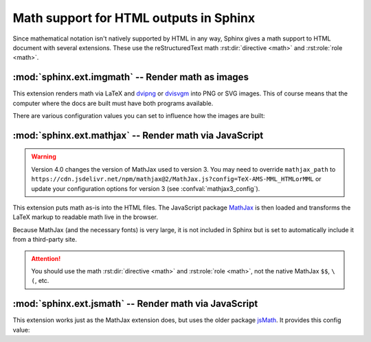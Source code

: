 .. highlight:: rest

.. _math-support:

Math support for HTML outputs in Sphinx
=======================================

.. module:: sphinx.ext.mathbase
   :synopsis: Common math support for imgmath and mathjax / jsmath.

.. versionadded:: 0.5
.. versionchanged:: 1.8

   Math support for non-HTML builders is integrated to sphinx-core.
   So mathbase extension is no longer needed.

Since mathematical notation isn't natively supported by HTML in any way, Sphinx
gives a math support to HTML document with several extensions.  These use the
reStructuredText math :rst:dir:`directive <math>` and :rst:role:`role <math>`.

:mod:`sphinx.ext.imgmath` -- Render math as images
--------------------------------------------------

.. module:: sphinx.ext.imgmath
   :synopsis: Render math as PNG or SVG images.

.. versionadded:: 1.4

This extension renders math via LaTeX and dvipng_ or dvisvgm_ into PNG or SVG
images. This of course means that the computer where the docs are built must
have both programs available.

There are various configuration values you can set to influence how the images
are built:

.. confval:: imgmath_image_format

   The output image format. The default is ``'png'``. It should be either
   ``'png'`` or ``'svg'``. The image is produced by first executing ``latex``
   on the TeX mathematical mark-up then (depending on the requested format)
   either `dvipng`_ or `dvisvgm`_.

.. confval:: imgmath_use_preview

   ``dvipng`` and ``dvisvgm`` both have the ability to collect from LaTeX the
   "depth" of the rendered math: an inline image should use this "depth" in a
   ``vertical-align`` style to get correctly aligned with surrounding text.

   This mechanism requires the `LaTeX preview package`_ (available as
   ``preview-latex-style`` on Ubuntu xenial).  Therefore, the default for this
   option is ``False`` but it is strongly recommended to set it to ``True``.

   .. versionchanged:: 2.2

      This option can be used with the ``'svg'`` :confval:`imgmath_image_format`.

.. confval:: imgmath_add_tooltips

   Default: ``True``.  If false, do not add the LaTeX code as an "alt" attribute
   for math images.

.. confval:: imgmath_font_size

   The font size (in ``pt``) of the displayed math.  The default value is
   ``12``.  It must be a positive integer.

.. confval:: imgmath_latex

   The command name with which to invoke LaTeX.  The default is ``'latex'``; you
   may need to set this to a full path if ``latex`` is not in the executable
   search path.

   Since this setting is not portable from system to system, it is normally not
   useful to set it in ``conf.py``; rather, giving it on the
   :program:`sphinx-build` command line via the :option:`-D <sphinx-build -D>`
   option should be preferable, like this::

      sphinx-build -b html -D imgmath_latex=C:\tex\latex.exe . _build/html

   This value should only contain the path to the latex executable, not further
   arguments; use :confval:`imgmath_latex_args` for that purpose.

   .. hint::

      Some fancy LaTeX mark-up (an example was reported which used TikZ to add
      various decorations to the equation) require multiple runs of the LaTeX
      executable.  To handle this, set this configuration setting to
      ``'latexmk'`` (or a full path to it) as this Perl script reliably
      chooses dynamically how many latex runs are needed.

.. confval:: imgmath_latex_args

   Additional arguments to give to latex, as a list.  The default is an empty
   list.

.. confval:: imgmath_latex_preamble

   Additional LaTeX code to put into the preamble of the LaTeX files used to
   translate the math snippets.  This is left empty by default.  Use it
   e.g. to add packages which modify the fonts used for math, such as
   ``'\\usepackage{newtxsf}'`` for sans-serif fonts, or
   ``'\\usepackage{fouriernc}'`` for serif fonts.  Indeed, the default LaTeX
   math fonts have rather thin glyphs which (in HTML output) often do not
   match well with the font for text.

.. confval:: imgmath_dvipng

   The command name to invoke ``dvipng``.  The default is
   ``'dvipng'``; you may need to set this to a full path if ``dvipng`` is not in
   the executable search path. This option is only used when
   ``imgmath_image_format`` is set to ``'png'``.

.. confval:: imgmath_dvipng_args

   Additional arguments to give to dvipng, as a list.  The default value is
   ``['-gamma', '1.5', '-D', '110', '-bg', 'Transparent']`` which makes the
   image a bit darker and larger then it is by default (this compensates
   somewhat for the thinness of default LaTeX math fonts), and produces PNGs with a
   transparent background.  This option is used only when
   ``imgmath_image_format`` is ``'png'``.

.. confval:: imgmath_dvisvgm

   The command name to invoke ``dvisvgm``.  The default is
   ``'dvisvgm'``; you may need to set this to a full path if ``dvisvgm`` is not
   in the executable search path.  This option is only used when
   ``imgmath_image_format`` is ``'svg'``.

.. confval:: imgmath_dvisvgm_args

   Additional arguments to give to dvisvgm, as a list. The default value is
   ``['--no-fonts']``, which means that ``dvisvgm`` will render glyphs as path
   elements (cf the `dvisvgm FAQ`_). This option is used only when
   ``imgmath_image_format`` is ``'svg'``.


:mod:`sphinx.ext.mathjax` -- Render math via JavaScript
-------------------------------------------------------

.. module:: sphinx.ext.mathjax
   :synopsis: Render math using JavaScript via MathJax.

.. warning::
   Version 4.0 changes the version of MathJax used to version 3. You may need to
   override ``mathjax_path`` to
   ``https://cdn.jsdelivr.net/npm/mathjax@2/MathJax.js?config=TeX-AMS-MML_HTMLorMML``
   or update your configuration options for version 3
   (see :confval:`mathjax3_config`).

.. versionadded:: 1.1

This extension puts math as-is into the HTML files.  The JavaScript package
MathJax_ is then loaded and transforms the LaTeX markup to readable math live in
the browser.

Because MathJax (and the necessary fonts) is very large, it is not included in
Sphinx but is set to automatically include it from a third-party site.

.. attention::

   You should use the math :rst:dir:`directive <math>` and
   :rst:role:`role <math>`, not the native MathJax ``$$``, ``\(``, etc.


.. confval:: mathjax_path

   The path to the JavaScript file to include in the HTML files in order to load
   MathJax.

   The default is the ``https://`` URL that loads the JS files from the
   `jsdelivr`__ Content Delivery Network. See the `MathJax Getting Started
   page`__ for details. If you want MathJax to be available offline or
   without including resources from a third-party site, you have to
   download it and set this value to a different path.

   __ https://www.jsdelivr.com/

   __ https://www.mathjax.org/#gettingstarted

   The path can be absolute or relative; if it is relative, it is relative to
   the ``_static`` directory of the built docs.

   For example, if you put MathJax into the static path of the Sphinx docs, this
   value would be ``MathJax/MathJax.js``.  If you host more than one Sphinx
   documentation set on one server, it is advisable to install MathJax in a
   shared location.

   You can also give a full ``https://`` URL different from the CDN URL.

.. confval:: mathjax_options

   The options to script tag for mathjax.  For example, you can set integrity
   option with following setting::

       mathjax_options = {
           'integrity': 'sha384-......',
       }

   The default is empty (``{}``).

   .. versionadded:: 1.8

.. confval:: mathjax3_config

   The configuration options for MathJax v3 (which is used by default).
   The given dictionary is assigned to the JavaScript variable
   ``window.MathJax``.
   For more information, please read `Configuring MathJax`__.

   __ https://docs.mathjax.org/en/latest/web/configuration.html#configuration

   The default is empty (not configured).

   .. versionadded:: 4.0

.. confval:: mathjax2_config

   The configuration options for MathJax v2 (which can be loaded via
   :confval:`mathjax_path`).
   The value is used as a parameter of ``MathJax.Hub.Config()``.
   For more information, please read `Using in-line configuration options`__.

   __ https://docs.mathjax.org/en/v2.7-latest/
      configuration.html#using-in-line-configuration-options

   For example::

       mathjax2_config = {
           'extensions': ['tex2jax.js'],
           'jax': ['input/TeX', 'output/HTML-CSS'],
       }

   The default is empty (not configured).

   .. versionadded:: 4.0

      :confval:`mathjax_config` has been renamed to :confval:`mathjax2_config`.

.. confval:: mathjax_config

   Former name of :confval:`mathjax2_config`.

   For help converting your old MathJax configuration to to the new
   :confval:`mathjax3_config`, see `Converting Your v2 Configuration to v3`__.

   __ https://docs.mathjax.org/en/latest/web/
      configuration.html#converting-your-v2-configuration-to-v3

   .. versionadded:: 1.8

   .. versionchanged:: 4.0

      This has been renamed to :confval:`mathjax2_config`.
      :confval:`mathjax_config` is still supported for backwards compatibility.

:mod:`sphinx.ext.jsmath` -- Render math via JavaScript
------------------------------------------------------

.. module:: sphinx.ext.jsmath
   :synopsis: Render math using JavaScript via JSMath.

This extension works just as the MathJax extension does, but uses the older
package jsMath_.  It provides this config value:

.. confval:: jsmath_path

   The path to the JavaScript file to include in the HTML files in order to load
   JSMath.  There is no default.

   The path can be absolute or relative; if it is relative, it is relative to
   the ``_static`` directory of the built docs.

   For example, if you put JSMath into the static path of the Sphinx docs, this
   value would be ``jsMath/easy/load.js``.  If you host more than one
   Sphinx documentation set on one server, it is advisable to install jsMath in
   a shared location.


.. _dvipng: https://savannah.nongnu.org/projects/dvipng/
.. _dvisvgm: https://dvisvgm.de/
.. _dvisvgm FAQ: https://dvisvgm.de/FAQ
.. _MathJax: https://www.mathjax.org/
.. _jsMath: http://www.math.union.edu/~dpvc/jsmath/
.. _LaTeX preview package: https://www.gnu.org/software/auctex/preview-latex.html
